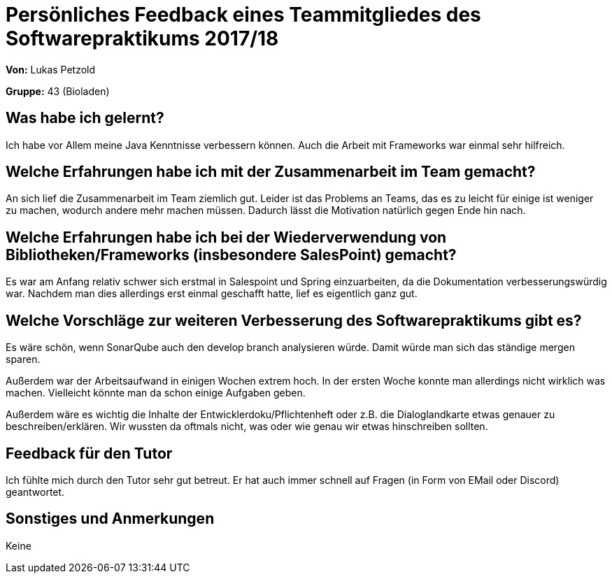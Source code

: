 = Persönliches Feedback eines Teammitgliedes des Softwarepraktikums 2017/18
// Auch wenn der Bogen nicht anonymisiert ist, dürfen Sie gern Ihre Meinung offen kundtun.
// Sowohl positive als auch negative Anmerkungen werden gern gesehen und zur stetigen Verbesserung genutzt.
// Versuchen Sie in dieser Auswertung also stets sowohl Positives wie auch Negatives zu erwähnen.

**Von:** Lukas Petzold

**Gruppe:** 43 (Bioladen)

== Was habe ich gelernt?
// Ausführung der positiven und negativen Erfahrungen, die im Softwarepraktikum gesammelt wurden
Ich habe vor Allem meine Java Kenntnisse verbessern können.
Auch die Arbeit mit Frameworks war einmal sehr hilfreich.

== Welche Erfahrungen habe ich mit der Zusammenarbeit im Team gemacht?
// Kurze Beschreibung der Zusammenarbeit im Team. Was lief gut? Was war verbesserungswürdig? Was würden Sie das nächste Mal anders machen?
An sich lief die Zusammenarbeit im Team ziemlich gut.
Leider ist das Problems an Teams, das es zu leicht für einige ist weniger zu machen,
wodurch andere mehr machen müssen.
Dadurch lässt die Motivation natürlich gegen Ende hin nach.

== Welche Erfahrungen habe ich bei der Wiederverwendung von Bibliotheken/Frameworks (insbesondere SalesPoint) gemacht?
// Einschätzung der Arbeit mit den bereitgestellten und zusätzlich genutzten Frameworks. Was War gut? Was war verbesserungswürdig?
Es war am Anfang relativ schwer sich erstmal in Salespoint und Spring einzuarbeiten,
da die Dokumentation verbesserungswürdig war.
Nachdem man dies allerdings erst einmal geschafft hatte, lief es eigentlich ganz gut.

== Welche Vorschläge zur weiteren Verbesserung des Softwarepraktikums gibt es?
// Möglichst mit Beschreibung, warum die Umsetzung des von Ihnen angebrachten Vorschlages nötig ist.
Es wäre schön, wenn SonarQube auch den develop branch analysieren würde.
Damit würde man sich das ständige mergen sparen.

Außerdem war der Arbeitsaufwand in einigen Wochen extrem hoch.
In der ersten Woche konnte man allerdings nicht wirklich was machen.
Vielleicht könnte man da schon einige Aufgaben geben.

Außerdem wäre es wichtig die Inhalte der Entwicklerdoku/Pflichtenheft oder z.B. die Dialoglandkarte etwas genauer zu beschreiben/erklären.
Wir wussten da oftmals nicht, was oder wie genau wir etwas hinschreiben sollten.

== Feedback für den Tutor
// Fühlten Sie sich durch den vom Lehrstuhl bereitgestellten Tutor gut betreut? Was war positiv? Was war verbesserungswürdig?
Ich fühlte mich durch den Tutor sehr gut betreut.
Er hat auch immer schnell auf Fragen (in Form von EMail oder Discord) geantwortet.

== Sonstiges und Anmerkungen
// Welche Aspekte fanden in den oben genannten Punkten keine Erwähnung?
Keine